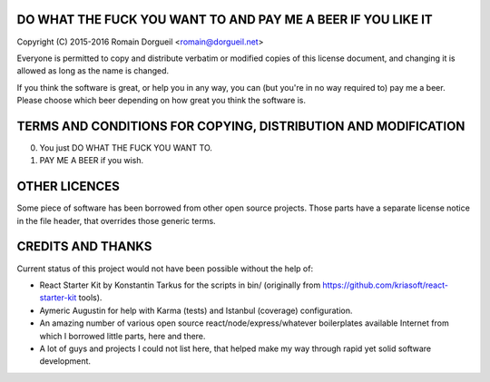 DO WHAT THE FUCK YOU WANT TO AND PAY ME A BEER IF YOU LIKE IT
=============================================================

Copyright (C) 2015-2016 Romain Dorgueil <romain@dorgueil.net>

Everyone is permitted to copy and distribute verbatim or modified copies of
this license document, and changing it is allowed as long as the name is
changed.

If you think the software is great, or help you in any way, you can (but you're
in no way required to) pay me a beer. Please choose which beer depending on how
great you think the software is.


TERMS AND CONDITIONS FOR COPYING, DISTRIBUTION AND MODIFICATION
===============================================================

0. You just DO WHAT THE FUCK YOU WANT TO.
1. PAY ME A BEER if you wish.


OTHER LICENCES
==============

Some piece of software has been borrowed from other open source projects. Those
parts have a separate license notice in the file header, that overrides those
generic terms.


CREDITS AND THANKS
==================

Current status of this project would not have been possible without the help of:

* React Starter Kit by Konstantin Tarkus for the scripts in bin/ (originally from
  https://github.com/kriasoft/react-starter-kit tools).

* Aymeric Augustin for help with Karma (tests) and Istanbul (coverage)
  configuration.

* An amazing number of various open source react/node/express/whatever
  boilerplates available Internet from which I borrowed little parts, here and
  there.

* A lot of guys and projects I could not list here, that helped make my way through
  rapid yet solid software development.


